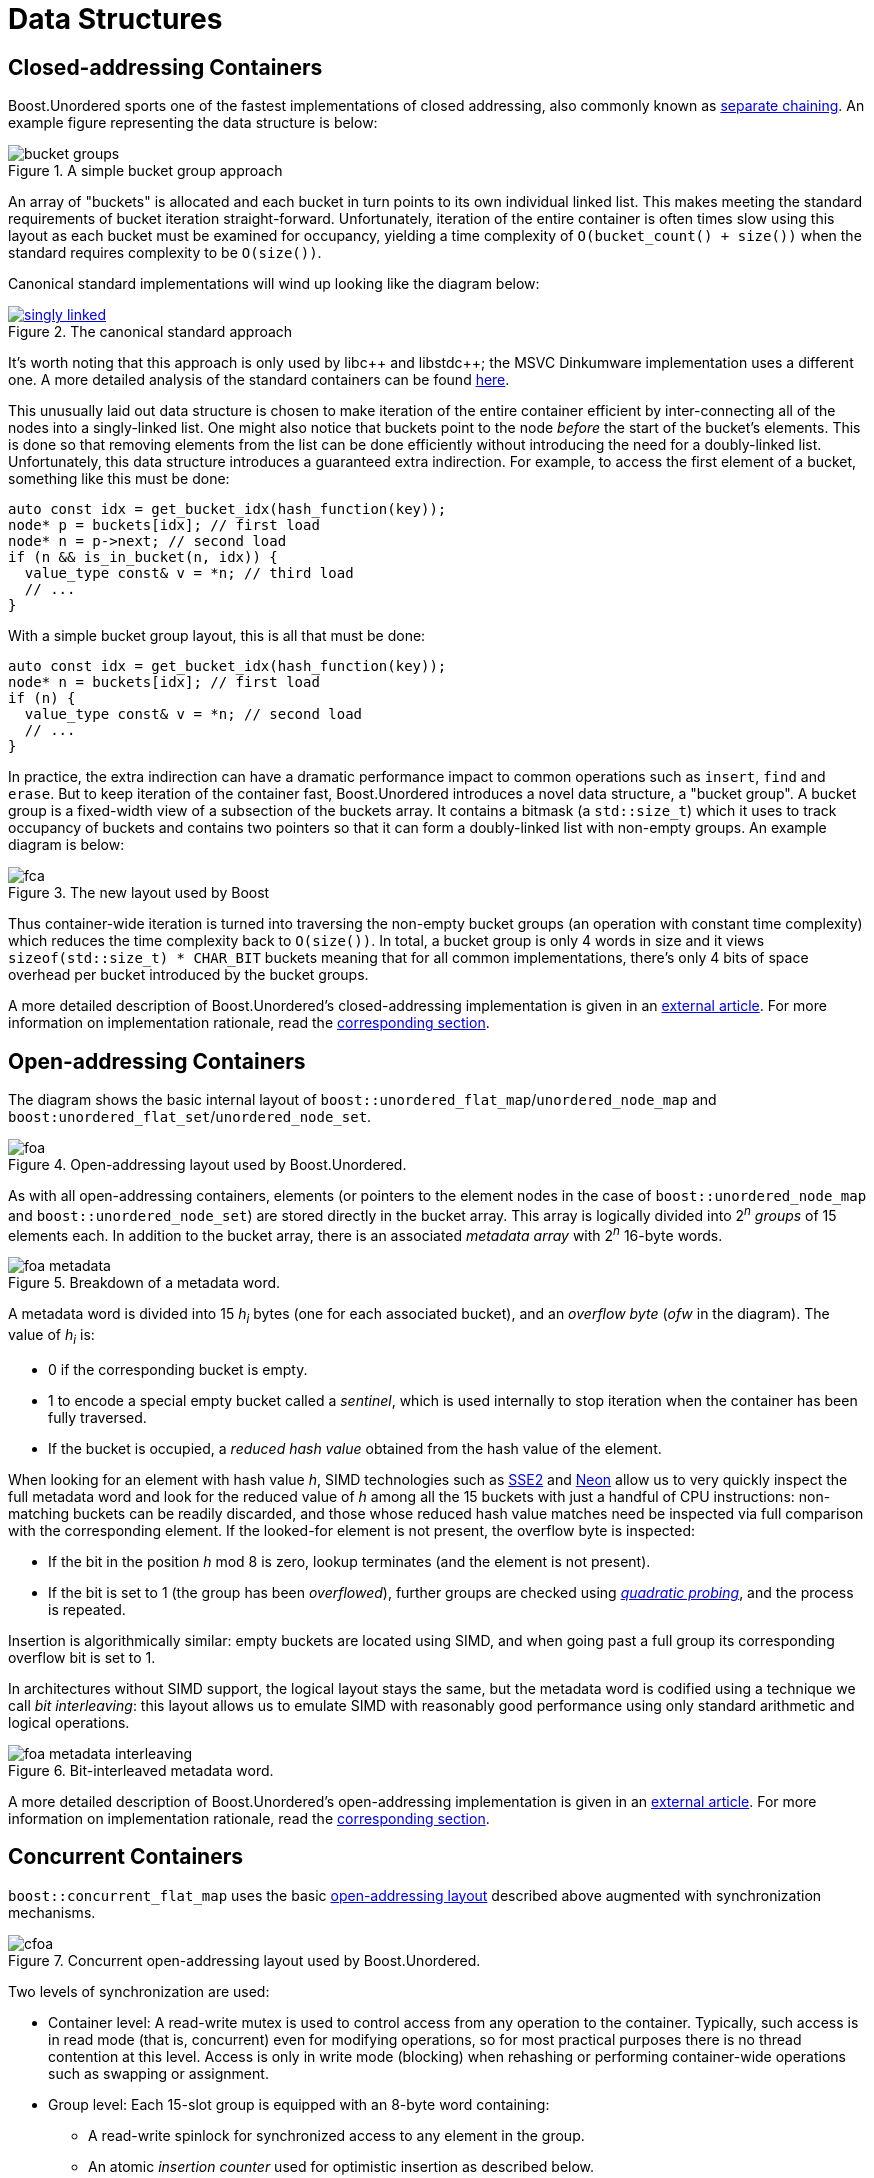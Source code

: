 ﻿[#structures]
= Data Structures

:idprefix: structures_

== Closed-addressing Containers

++++
<style>
  .imageblock > .title {
    text-align: inherit;
  }
</style>
++++

Boost.Unordered sports one of the fastest implementations of closed addressing, also commonly known as https://en.wikipedia.org/wiki/Hash_table#Separate_chaining[separate chaining]. An example figure representing the data structure is below:

[#img-bucket-groups,.text-center]
.A simple bucket group approach
image::bucket-groups.png[align=center]

An array of "buckets" is allocated and each bucket in turn points to its own individual linked list. This makes meeting the standard requirements of bucket iteration straight-forward. Unfortunately, iteration of the entire container is often times slow using this layout as each bucket must be examined for occupancy, yielding a time complexity of `O(bucket_count() + size())` when the standard requires complexity to be `O(size())`.

Canonical standard implementations will wind up looking like the diagram below:

[.text-center]
.The canonical standard approach
image::singly-linked.png[align=center,link=../diagrams/singly-linked.png,window=_blank]

It's worth noting that this approach is only used by pass:[libc++] and pass:[libstdc++]; the MSVC Dinkumware implementation uses a different one. A more detailed analysis of the standard containers can be found http://bannalia.blogspot.com/2013/10/implementation-of-c-unordered.html[here].

This unusually laid out data structure is chosen to make iteration of the entire container efficient by inter-connecting all of the nodes into a singly-linked list. One might also notice that buckets point to the node _before_ the start of the bucket's elements. This is done so that removing elements from the list can be done efficiently without introducing the need for a doubly-linked list. Unfortunately, this data structure introduces a guaranteed extra indirection. For example, to access the first element of a bucket, something like this must be done:

```c++
auto const idx = get_bucket_idx(hash_function(key));
node* p = buckets[idx]; // first load
node* n = p->next; // second load
if (n && is_in_bucket(n, idx)) {
  value_type const& v = *n; // third load
  // ...
}
```

With a simple bucket group layout, this is all that must be done:
```c++
auto const idx = get_bucket_idx(hash_function(key));
node* n = buckets[idx]; // first load
if (n) {
  value_type const& v = *n; // second load
  // ...
}
```

In practice, the extra indirection can have a dramatic performance impact to common operations such as `insert`, `find` and `erase`. But to keep iteration of the container fast, Boost.Unordered introduces a novel data structure, a "bucket group". A bucket group is a fixed-width view of a subsection of the buckets array. It contains a bitmask (a `std::size_t`) which it uses to track occupancy of buckets and contains two pointers so that it can form a doubly-linked list with non-empty groups. An example diagram is below:

[#img-fca-layout]
.The new layout used by Boost
image::fca.png[align=center]

Thus container-wide iteration is turned into traversing the non-empty bucket groups (an operation with constant time complexity) which reduces the time complexity back to `O(size())`. In total, a bucket group is only 4 words in size and it views `sizeof(std::size_t) * CHAR_BIT` buckets meaning that for all common implementations, there's only 4 bits of space overhead per bucket introduced by the bucket groups.

A more detailed description of Boost.Unordered's closed-addressing implementation is
given in an
https://bannalia.blogspot.com/2022/06/advancing-state-of-art-for.html[external article].
For more information on implementation rationale, read the
xref:#rationale_closed_addressing_containers[corresponding section].

== Open-addressing Containers

The diagram shows the basic internal layout of `boost::unordered_flat_map`/`unordered_node_map` and
`boost:unordered_flat_set`/`unordered_node_set`.


[#img-foa-layout]
.Open-addressing layout used by Boost.Unordered.
image::foa.png[align=center]

As with all open-addressing containers, elements (or pointers to the element nodes in the case of
`boost::unordered_node_map` and `boost::unordered_node_set`) are stored directly in the bucket array.
This array is logically divided into 2^_n_^ _groups_ of 15 elements each.
In addition to the bucket array, there is an associated _metadata array_ with 2^_n_^
16-byte words.

[#img-foa-metadata]
.Breakdown of a metadata word.
image::foa-metadata.png[align=center]

A metadata word is divided into 15 _h_~_i_~ bytes (one for each associated
bucket), and an _overflow byte_ (_ofw_ in the diagram). The value of _h_~_i_~ is:

  - 0 if the corresponding bucket is empty.
  - 1 to encode a special empty bucket called a _sentinel_, which is used internally to
  stop iteration when the container has been fully traversed.
  - If the bucket is occupied, a _reduced hash value_ obtained from the hash value of
  the element.

When looking for an element with hash value _h_, SIMD technologies such as
https://en.wikipedia.org/wiki/SSE2[SSE2] and
https://en.wikipedia.org/wiki/ARM_architecture_family#Advanced_SIMD_(Neon)[Neon] allow us
to very quickly inspect the full metadata word and look for the reduced value of _h_ among all the
15 buckets with just a handful of CPU instructions: non-matching buckets can be
readily discarded, and those whose reduced hash value matches need be inspected via full
comparison with the corresponding element. If the looked-for element is not present,
the overflow byte is inspected:

- If the bit in the position _h_ mod 8 is zero, lookup terminates (and the
element is not present).
- If the bit is set to 1 (the group has been _overflowed_), further groups are
checked using https://en.wikipedia.org/wiki/Quadratic_probing[_quadratic probing_], and
the process is repeated.

Insertion is algorithmically similar: empty buckets are located using SIMD,
and when going past a full group its corresponding overflow bit is set to 1.

In architectures without SIMD support, the logical layout stays the same, but the metadata
word is codified using a technique we call _bit interleaving_: this layout allows us
to emulate SIMD with reasonably good performance using only standard arithmetic and
logical operations.

[#img-foa-metadata-interleaving]
.Bit-interleaved metadata word.
image::foa-metadata-interleaving.png[align=center]

A more detailed description of Boost.Unordered's open-addressing implementation is
given in an
https://bannalia.blogspot.com/2022/11/inside-boostunorderedflatmap.html[external article].
For more information on implementation rationale, read the
xref:#rationale_open_addresing_containers[corresponding section].

== Concurrent Containers

`boost::concurrent_flat_map` uses the basic
xref:#structures_open_addressing_containers[open-addressing layout] described above
augmented with synchronization mechanisms.


[#img-cfoa-layout]
.Concurrent open-addressing layout used by Boost.Unordered.
image::cfoa.png[align=center]

Two levels of synchronization are used:

* Container level: A read-write mutex is used to control access from any operation
to the container. Typically, such access is in read mode (that is, concurrent) even
for modifying operations, so for most practical purposes there is no thread
contention at this level. Access is only in write mode (blocking) when rehashing or
performing container-wide operations such as swapping or assignment.
* Group level: Each 15-slot group is equipped with an 8-byte word containing:
  ** A read-write spinlock for synchronized access to any element in the group.
  ** An atomic _insertion counter_ used for optimistic insertion as described
  below.

By using atomic operations to access the group metadata, lookup is (group-level)
lock-free up to the point where an actual comparison needs to be done with an element
that has been previously SIMD-matched: only then it's the group's spinlock used.

Insertion uses the following _optimistic algorithm_:

* The value of the insertion counter for the initial group in the probe
sequence is locally recorded (let's call this value `c0`).
* Lookup is as described above. If lookup finds no equivalent element,
search for an available slot for insertion successively locks/unlocks
each group in the probing sequence.
* When an available slot is located, it is preemptively occupied (its
reduced hash value is set) and the insertion counter is atomically
incremented: if no other thread has incremented the counter during the
whole operation (which is checked by comparing with `c0`), then we're
good to go and complete the insertion, otherwise we roll back and start
over.

This algorithm has very low contention both at the lookup and actual
insertion phases in exchange for the possibility that computations have
to be started over if some other thread interferes in the process by
performing a succesful insertion beginning at the same group. In
practice, the start-over frequency is extremely small, measured in the range
of parts per million for some of our benchmarks.

For more information on implementation rationale, read the
xref:#rationale_concurrent_containers[corresponding section].
